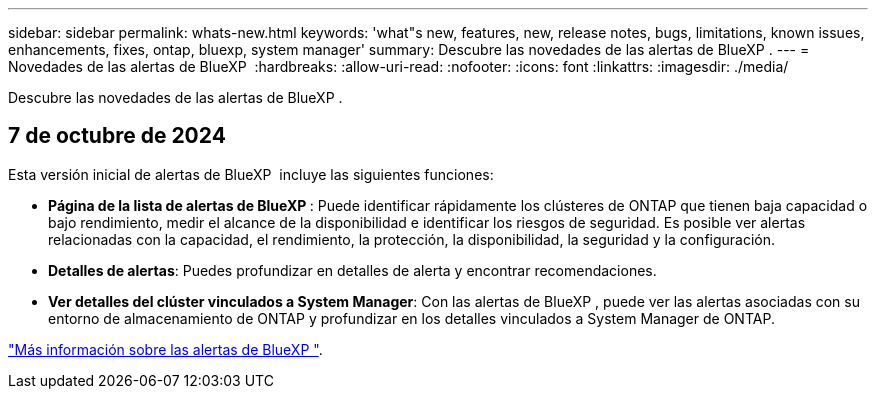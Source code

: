---
sidebar: sidebar 
permalink: whats-new.html 
keywords: 'what"s new, features, new, release notes, bugs, limitations, known issues, enhancements, fixes, ontap, bluexp, system manager' 
summary: Descubre las novedades de las alertas de BlueXP . 
---
= Novedades de las alertas de BlueXP 
:hardbreaks:
:allow-uri-read: 
:nofooter: 
:icons: font
:linkattrs: 
:imagesdir: ./media/


[role="lead"]
Descubre las novedades de las alertas de BlueXP .



== 7 de octubre de 2024

Esta versión inicial de alertas de BlueXP  incluye las siguientes funciones:

* *Página de la lista de alertas de BlueXP *: Puede identificar rápidamente los clústeres de ONTAP que tienen baja capacidad o bajo rendimiento, medir el alcance de la disponibilidad e identificar los riesgos de seguridad. Es posible ver alertas relacionadas con la capacidad, el rendimiento, la protección, la disponibilidad, la seguridad y la configuración.
* *Detalles de alertas*: Puedes profundizar en detalles de alerta y encontrar recomendaciones.
* *Ver detalles del clúster vinculados a System Manager*: Con las alertas de BlueXP , puede ver las alertas asociadas con su entorno de almacenamiento de ONTAP y profundizar en los detalles vinculados a System Manager de ONTAP.


https://docs.netapp.com/us-en/bluexp-alerts/concept-alerts.html["Más información sobre las alertas de BlueXP "].
